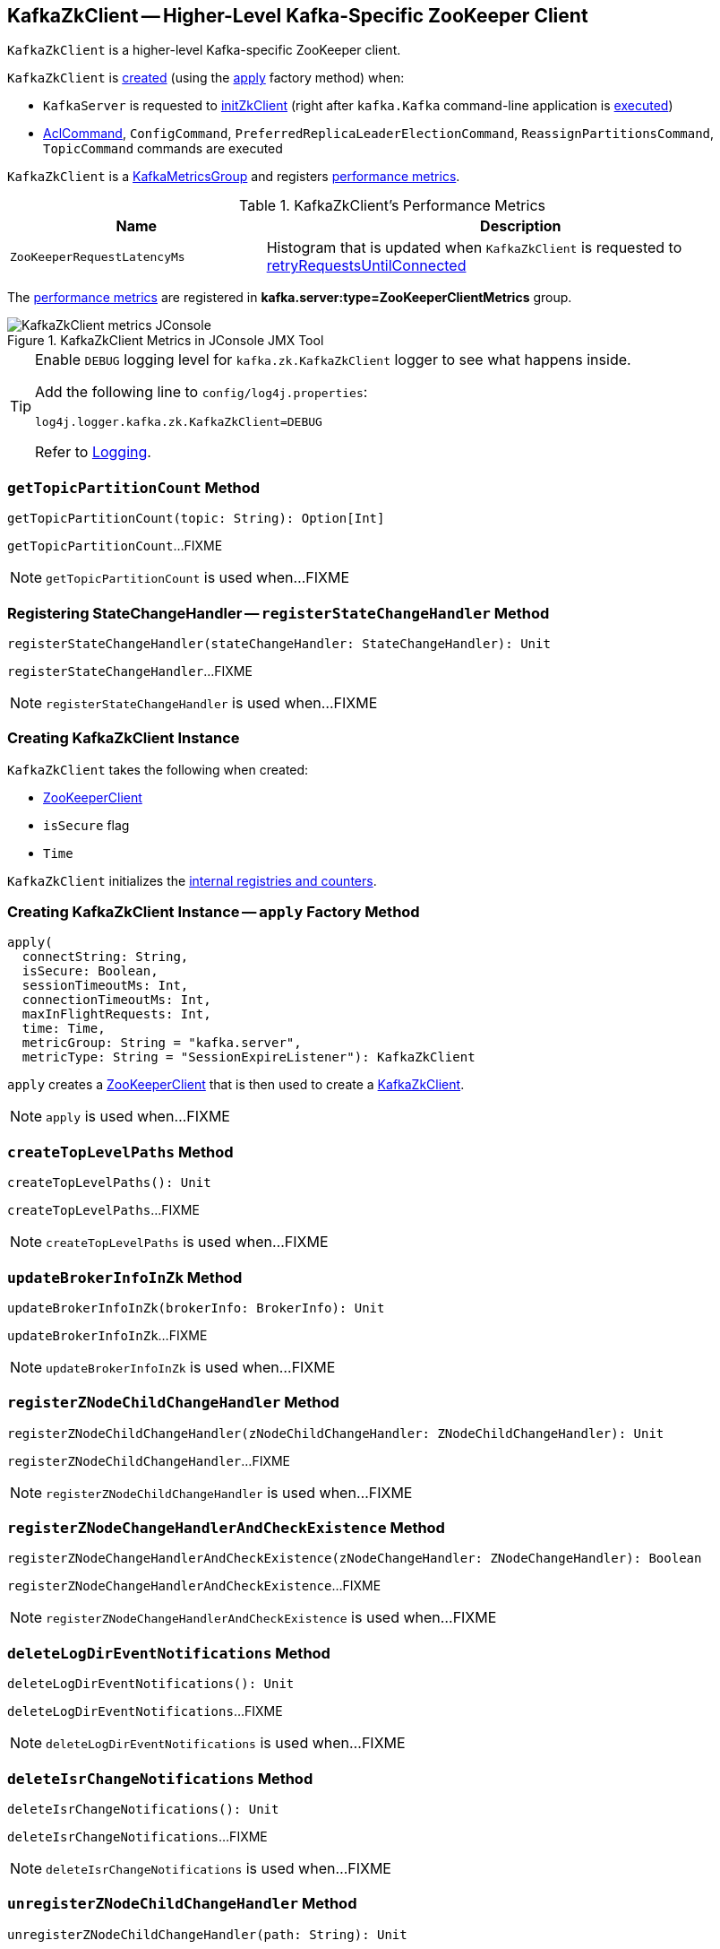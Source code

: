 == [[KafkaZkClient]] KafkaZkClient -- Higher-Level Kafka-Specific ZooKeeper Client

`KafkaZkClient` is a higher-level Kafka-specific ZooKeeper client.

`KafkaZkClient` is <<creating-instance, created>> (using the <<apply, apply>> factory method) when:

* `KafkaServer` is requested to <<kafka-server-KafkaServer.adoc#initZkClient, initZkClient>> (right after `kafka.Kafka` command-line application is <<kafka-Kafka.adoc#main, executed>>)

* <<kafka-admin-AclCommand.adoc#, AclCommand>>, `ConfigCommand`, `PreferredReplicaLeaderElectionCommand`, `ReassignPartitionsCommand`, `TopicCommand` commands are executed

`KafkaZkClient` is a <<kafka-metrics-KafkaMetricsGroup.adoc#, KafkaMetricsGroup>> and registers <<metrics, performance metrics>>.

[[metrics]]
.KafkaZkClient's Performance Metrics
[cols="1m,2",options="header",width="100%"]
|===
| Name
| Description

| ZooKeeperRequestLatencyMs
| [[ZooKeeperRequestLatencyMs]][[latencyMetric]] Histogram that is updated when `KafkaZkClient` is requested to <<retryRequestsUntilConnected, retryRequestsUntilConnected>>

|===

The <<metrics, performance metrics>> are registered in *kafka.server:type=ZooKeeperClientMetrics* group.

.KafkaZkClient Metrics in JConsole JMX Tool
image::images/KafkaZkClient-metrics-JConsole.png[align="center"]

[[logging]]
[TIP]
====
Enable `DEBUG` logging level for `kafka.zk.KafkaZkClient` logger to see what happens inside.

Add the following line to `config/log4j.properties`:

```
log4j.logger.kafka.zk.KafkaZkClient=DEBUG
```

Refer to link:kafka-logging.adoc[Logging].
====

=== [[getTopicPartitionCount]] `getTopicPartitionCount` Method

[source, scala]
----
getTopicPartitionCount(topic: String): Option[Int]
----

`getTopicPartitionCount`...FIXME

NOTE: `getTopicPartitionCount` is used when...FIXME

=== [[registerStateChangeHandler]] Registering StateChangeHandler -- `registerStateChangeHandler` Method

[source, scala]
----
registerStateChangeHandler(stateChangeHandler: StateChangeHandler): Unit
----

`registerStateChangeHandler`...FIXME

NOTE: `registerStateChangeHandler` is used when...FIXME

=== [[creating-instance]] Creating KafkaZkClient Instance

`KafkaZkClient` takes the following when created:

* [[zooKeeperClient]] <<kafka-ZooKeeperClient.adoc#, ZooKeeperClient>>
* [[isSecure]] `isSecure` flag
* [[time]] `Time`

`KafkaZkClient` initializes the <<internal-registries, internal registries and counters>>.

=== [[apply]] Creating KafkaZkClient Instance -- `apply` Factory Method

[source, scala]
----
apply(
  connectString: String,
  isSecure: Boolean,
  sessionTimeoutMs: Int,
  connectionTimeoutMs: Int,
  maxInFlightRequests: Int,
  time: Time,
  metricGroup: String = "kafka.server",
  metricType: String = "SessionExpireListener"): KafkaZkClient
----

`apply` creates a <<kafka-ZooKeeperClient.adoc#, ZooKeeperClient>> that is then used to create a <<creating-instance, KafkaZkClient>>.

[NOTE]
====
`apply` is used when...FIXME
====

=== [[createTopLevelPaths]] `createTopLevelPaths` Method

[source, scala]
----
createTopLevelPaths(): Unit
----

`createTopLevelPaths`...FIXME

NOTE: `createTopLevelPaths` is used when...FIXME

=== [[updateBrokerInfoInZk]] `updateBrokerInfoInZk` Method

[source, scala]
----
updateBrokerInfoInZk(brokerInfo: BrokerInfo): Unit
----

`updateBrokerInfoInZk`...FIXME

NOTE: `updateBrokerInfoInZk` is used when...FIXME

=== [[registerZNodeChildChangeHandler]] `registerZNodeChildChangeHandler` Method

[source, scala]
----
registerZNodeChildChangeHandler(zNodeChildChangeHandler: ZNodeChildChangeHandler): Unit
----

`registerZNodeChildChangeHandler`...FIXME

NOTE: `registerZNodeChildChangeHandler` is used when...FIXME

=== [[registerZNodeChangeHandlerAndCheckExistence]] `registerZNodeChangeHandlerAndCheckExistence` Method

[source, scala]
----
registerZNodeChangeHandlerAndCheckExistence(zNodeChangeHandler: ZNodeChangeHandler): Boolean
----

`registerZNodeChangeHandlerAndCheckExistence`...FIXME

NOTE: `registerZNodeChangeHandlerAndCheckExistence` is used when...FIXME

=== [[deleteLogDirEventNotifications]] `deleteLogDirEventNotifications` Method

[source, scala]
----
deleteLogDirEventNotifications(): Unit
----

`deleteLogDirEventNotifications`...FIXME

NOTE: `deleteLogDirEventNotifications` is used when...FIXME

=== [[deleteIsrChangeNotifications]] `deleteIsrChangeNotifications` Method

[source, scala]
----
deleteIsrChangeNotifications(): Unit
----

`deleteIsrChangeNotifications`...FIXME

NOTE: `deleteIsrChangeNotifications` is used when...FIXME

=== [[unregisterZNodeChildChangeHandler]] `unregisterZNodeChildChangeHandler` Method

[source, scala]
----
unregisterZNodeChildChangeHandler(path: String): Unit
----

`unregisterZNodeChildChangeHandler`...FIXME

NOTE: `unregisterZNodeChildChangeHandler` is used when...FIXME

=== [[unregisterZNodeChangeHandler]] `unregisterZNodeChangeHandler` Method

[source, scala]
----
unregisterZNodeChangeHandler(path: String): Unit
----

`unregisterZNodeChangeHandler`...FIXME

NOTE: `unregisterZNodeChangeHandler` is used when...FIXME

=== [[setControllerEpochRaw]] `setControllerEpochRaw` Method

[source, scala]
----
setControllerEpochRaw(epoch: Int, epochZkVersion: Int): SetDataResponse
----

`setControllerEpochRaw`...FIXME

NOTE: `setControllerEpochRaw` is used when...FIXME

=== [[createControllerEpochRaw]] `createControllerEpochRaw` Method

[source, scala]
----
createControllerEpochRaw(epoch: Int): CreateResponse
----

`createControllerEpochRaw`...FIXME

NOTE: `createControllerEpochRaw` is used when...FIXME

=== [[getAllBrokersInCluster]] Fetching Metadata of Brokers in Cluster -- `getAllBrokersInCluster` Method

[source, scala]
----
getAllBrokersInCluster: Seq[Broker]
----

`getAllBrokersInCluster` <<getSortedBrokerList, fetches broker IDs>> followed by fetching the metadata of every broker (which is the data associated with a `/brokers/ids/[brokerId]` znode).

[NOTE]
====
`getAllBrokersInCluster` is used when:

* `ConfigCommand` is requested to <<kafka-admin-ConfigCommand.adoc#alterConfig, alterConfig>>

* `ReassignPartitionsCommand` is requested to <<kafka-admin-ReassignPartitionsCommand.adoc#removeThrottle, removeThrottle>>

* `TopicCommand` is requested to <<kafka-admin-TopicCommand.adoc#describeTopic, describeTopic>>

* `KafkaController` is requested to <<kafka-controller-KafkaController.adoc#initializeControllerContext, initializeControllerContext>> and at <<kafka-controller-ControllerEvent.adoc#BrokerChange, BrokerChange>> controller event

* `KafkaServer` is requested to <<kafka-server-KafkaServer.adoc#createBrokerInfo, createBrokerInfo>>

* `AdminZkClient` is requested to <<kafka-zk-AdminZkClient.adoc#getBrokerMetadatas, getBrokerMetadatas>>
====

=== [[getAllTopicsInCluster]] `getAllTopicsInCluster` Method

[source, scala]
----
getAllTopicsInCluster: Seq[String]
----

`getAllTopicsInCluster`...FIXME

NOTE: `getAllTopicsInCluster` is used when...FIXME

=== [[getReplicaAssignmentForTopics]] `getReplicaAssignmentForTopics` Method

[source, scala]
----
getReplicaAssignmentForTopics(topics: Set[String]): Map[TopicPartition, Seq[Int]]
----

`getReplicaAssignmentForTopics`...FIXME

NOTE: `getReplicaAssignmentForTopics` is used when...FIXME

=== [[getPartitionReassignment]] `getPartitionReassignment` Method

[source, scala]
----
getPartitionReassignment: collection.Map[TopicPartition, Seq[Int]]
----

`getPartitionReassignment`...FIXME

NOTE: `getPartitionReassignment` is used when...FIXME

=== [[getTopicDeletions]] `getTopicDeletions` Method

[source, scala]
----
getTopicDeletions: Seq[String]
----

`getTopicDeletions`...FIXME

NOTE: `getTopicDeletions` is used when...FIXME

=== [[getTopicPartitionStates]] Retrieving Partition State -- `getTopicPartitionStates` Method

[source, scala]
----
getTopicPartitionStates(
  partitions: Seq[TopicPartition]): Map[TopicPartition, LeaderIsrAndControllerEpoch]
----

`getTopicPartitionStates` <<getTopicPartitionStatesRaw, getTopicPartitionStatesRaw>> for the given `TopicPartitions`.

For every response, `getTopicPartitionStates` decodes the JSON-encoded partition state data (for the partitions that were found in ZooKeeper).

NOTE: `getTopicPartitionStates` is used when `KafkaController` is requested to <<kafka-controller-KafkaController.adoc#updateLeaderAndIsrCache, updateLeaderAndIsrCache>>, <<kafka-controller-KafkaController.adoc#areReplicasInIsr, areReplicasInIsr>>, <<kafka-controller-KafkaController.adoc#updateLeaderEpoch, updateLeaderEpoch>> and <<kafka-controller-KafkaController.adoc#processPartitionReassignmentIsrChange, process a PartitionReassignmentIsrChange controller event>>.

=== [[registerZNodeChangeHandler]] `registerZNodeChangeHandler` Method

[source, scala]
----
registerZNodeChangeHandler(zNodeChangeHandler: ZNodeChangeHandler): Unit
----

`registerZNodeChangeHandler`...FIXME

NOTE: `registerZNodeChangeHandler` is used when...FIXME

=== [[getControllerEpoch]] `getControllerEpoch` Method

[source, scala]
----
getControllerEpoch: Option[(Int, Stat)]
----

`getControllerEpoch`...FIXME

NOTE: `getControllerEpoch` is used when...FIXME

=== [[deletePartitionReassignment]] `deletePartitionReassignment` Method

[source, scala]
----
deletePartitionReassignment(): Unit
----

`deletePartitionReassignment`...FIXME

NOTE: `deletePartitionReassignment` is used when...FIXME

=== [[setOrCreatePartitionReassignment]] `setOrCreatePartitionReassignment` Method

[source, scala]
----
setOrCreatePartitionReassignment(reassignment: collection.Map[TopicPartition, Seq[Int]]): Unit
----

`setOrCreatePartitionReassignment`...FIXME

NOTE: `setOrCreatePartitionReassignment` is used when...FIXME

=== [[getControllerId]] Getting Active Controller ID -- `getControllerId` Method

[source, scala]
----
getControllerId: Option[Int]
----

`getControllerId` sends a request to Zookeeper for the data of the `/controller` znode and returns the following:

* The `brokerid` field of the JSON data when the response is `OK`

* `None` for a `NONODE` response

* Throws a `KeeperException` with the response code and the `/controller` path

[NOTE]
====
`getControllerId` is used when:

* `KafkaController` is requested to <<kafka-controller-KafkaController.adoc#elect, elect>>

* `ControllerEventThread` is requested to <<kafka-controller-ControllerEventThread.adoc#doWork, process controller events>> (and processes <<kafka-controller-ControllerEvent.adoc#ControllerChange, ControllerChange>> and <<kafka-controller-ControllerEvent.adoc#Reelect, Reelect>> events)

* `KafkaServer` is requested to <<kafka-server-KafkaServer.adoc#controlledShutdown, perform a controlled shutdown>>
====

=== [[checkedEphemeralCreate]] Creating Ephemeral Znode (And Throwing Exception When Unsuccessful)-- `checkedEphemeralCreate` Method

[source, scala]
----
checkedEphemeralCreate(path: String, data: Array[Byte]): Unit
----

`checkedEphemeralCreate`...FIXME

NOTE: `checkedEphemeralCreate` is used when...FIXME

=== [[registerControllerAndIncrementControllerEpoch]] `registerControllerAndIncrementControllerEpoch` Method

[source, scala]
----
registerControllerAndIncrementControllerEpoch(controllerId: Int): (Int, Int)
----

`registerControllerAndIncrementControllerEpoch`...FIXME

NOTE: `registerControllerAndIncrementControllerEpoch` is used exclusively when `KafkaController` is requested to <<kafka-controller-KafkaController.adoc#elect, elect>>.

=== [[retryRequestsUntilConnected]] `retryRequestsUntilConnected` Internal Method

[source, scala]
----
retryRequestsUntilConnected[Req <: AsyncRequest](
  requests: Seq[Req]): Seq[Req#Response]
----

`retryRequestsUntilConnected`...FIXME

=== [[createSequentialPersistentPath]] `createSequentialPersistentPath` Method

[source, scala]
----
createSequentialPersistentPath(path: String, data: Array[Byte]): String
----

`createSequentialPersistentPath`...FIXME

NOTE: `createSequentialPersistentPath` is used when `KafkaZkClient` is requested to <<propagateLogDirEvent, propagateLogDirEvent>> and <<propagateIsrChanges, propagateIsrChanges>>.

=== [[propagateLogDirEvent]] `propagateLogDirEvent` Method

[source, scala]
----
propagateLogDirEvent(brokerId: Int): Unit
----

`propagateLogDirEvent`...FIXME

NOTE: `propagateLogDirEvent` is used exclusively when `ReplicaManager` is requested to <<kafka-server-ReplicaManager.adoc#handleLogDirFailure, handleLogDirFailure>>.

=== [[propagateIsrChanges]] `propagateIsrChanges` Method

[source, scala]
----
propagateIsrChanges(isrChangeSet: collection.Set[TopicPartition]): Unit
----

`propagateIsrChanges`...FIXME

NOTE: `propagateIsrChanges` is used exclusively when `ReplicaManager` is requested to <<kafka-server-ReplicaManager.adoc#maybePropagateIsrChanges, maybePropagateIsrChanges>>.

=== [[getTopicPartitionStatesRaw]] `getTopicPartitionStatesRaw` Method

[source, scala]
----
getTopicPartitionStatesRaw(
  partitions: Seq[TopicPartition]): Seq[GetDataResponse]
----

`getTopicPartitionStatesRaw` gets the topic partition states (from the path `/brokers/topics/[topic]/partitions/[partition]/state` in Zookeeper) for the given partitions.

Internally, `getTopicPartitionStatesRaw` creates a ZooKeeper `GetDataRequest` for the path `/brokers/topics/[topic]/partitions/[partition]/state` for every partition (in the given `partitions`).

In the end, `getTopicPartitionStatesRaw` <<retryRequestsUntilConnected, retryRequestsUntilConnected>> the `GetDataRequests`.

[NOTE]
====
`getTopicPartitionStatesRaw` is used when:

* `PartitionStateMachine` is requested to <<kafka-controller-PartitionStateMachine.adoc#doElectLeaderForPartitions, doElectLeaderForPartitions>>

* `ZkReplicaStateMachine` is requested to <<kafka-controller-ZkReplicaStateMachine.adoc#getTopicPartitionStatesFromZk, getTopicPartitionStatesFromZk>>

* `KafkaZkClient` is requested to <<getTopicPartitionStates, getTopicPartitionStates>> (and <<getTopicPartitionState, getTopicPartitionState>>)
====

=== [[getTopicPartitionState]] `getTopicPartitionState` Method

[source, scala]
----
getTopicPartitionState(partition: TopicPartition): Option[LeaderIsrAndControllerEpoch]
----

`getTopicPartitionState`...FIXME

NOTE: `getTopicPartitionState` is used when...FIXME

=== [[getSortedBrokerList]] Fetching Broker IDs -- `getSortedBrokerList` Method

[source, scala]
----
getSortedBrokerList(): Seq[Int]
----

`getSortedBrokerList` <<getChildren, gets the child znodes>> at `/brokers/ids` path and sorts it by broker ID (according to the natural ordering).

[NOTE]
====
`getSortedBrokerList` is used when:

* `ReassignPartitionsCommand` is requested to <<kafka-admin-ReassignPartitionsCommand.adoc#parseAndValidate, parseAndValidate>>

* `KafkaZkClient` is requested to <<getAllBrokersInCluster, getAllBrokersInCluster>>
====

=== [[getChildren]] Fetching Child ZNodes -- `getChildren` Method

[source, scala]
----
getChildren(path : String): Seq[String]
----

`getChildren`...FIXME

NOTE: `getChildren` is used when...FIXME

=== [[getClusterId]] `getClusterId` Method

[source, scala]
----
getClusterId: Option[String]
----

`getClusterId`...FIXME

NOTE: `getClusterId` is used when...FIXME

=== [[createOrGetClusterId]] `createOrGetClusterId` Method

[source, scala]
----
createOrGetClusterId(proposedClusterId: String): String
----

`createOrGetClusterId`...FIXME

NOTE: `createOrGetClusterId` is used when...FIXME

=== [[getAllBrokerAndEpochsInCluster]] All Brokers In Kafka Cluster -- `getAllBrokerAndEpochsInCluster` Method

[source, scala]
----
getAllBrokerAndEpochsInCluster: Map[Broker, Long]
----

`getAllBrokerAndEpochsInCluster`...FIXME

NOTE: `getAllBrokerAndEpochsInCluster` is used when...FIXME

=== [[getAllLogDirEventNotifications]] LogDirEvent Notifications (from Zookeeper) -- `getAllLogDirEventNotifications` Method

[source, scala]
----
getAllLogDirEventNotifications: Seq[String]
----

`getAllLogDirEventNotifications`...FIXME

NOTE: `getAllLogDirEventNotifications` is used when...FIXME

=== [[getBrokerIdsFromLogDirEvents]] Converting LogDirEvent Notifications to Broker IDs -- `getBrokerIdsFromLogDirEvents` Method

[source, scala]
----
getBrokerIdsFromLogDirEvents(
  sequenceNumbers: Seq[String]): Seq[Int]
----

`getBrokerIdsFromLogDirEvents`...FIXME

NOTE: `getBrokerIdsFromLogDirEvents` is used when...FIXME

=== [[createTopicPartitionStatesRaw]] Creating State Znodes for Selected Partitions -- `createTopicPartitionStatesRaw` Method

[source, scala]
----
createTopicPartitionStatesRaw(
  leaderIsrAndControllerEpochs: Map[TopicPartition, LeaderIsrAndControllerEpoch],
  expectedControllerEpochZkVersion: Int
): Seq[CreateResponse]
----

`createTopicPartitionStatesRaw` <<createTopicPartitions, createTopicPartitions>> with the topics (of the given partitions).

`createTopicPartitionStatesRaw` <<createTopicPartition, createTopicPartition>> with the partitions.

For every partition (in the given `leaderIsrAndControllerEpochs`), `createTopicPartitionStatesRaw` creates a new `CreateRequest` to create `/brokers/topics/[topic]/partitions/[partition]/state` persistent znode with the associated `LeaderIsrAndControllerEpoch` encoded to JSON format.

```
// zkCli :2181
$ ./bin/zookeeper-shell.sh :2181 ls /brokers/topics
[t1]

$ ./bin/zookeeper-shell.sh :2181 get /brokers/topics/t1/partitions/0/state
{"controller_epoch":1,"leader":0,"version":1,"leader_epoch":0,"isr":[0]}
```

In the end, `createTopicPartitionStatesRaw` <<retryRequestsUntilConnected, retryRequestsUntilConnected>> all the `CreateRequests`.

NOTE: `createTopicPartitionStatesRaw` is used exclusively when `ZkPartitionStateMachine` is requested to <<kafka-controller-ZkPartitionStateMachine.adoc#initializeLeaderAndIsrForPartitions, initializeLeaderAndIsrForPartitions>>.

=== [[createTopicPartitions]] `createTopicPartitions` Internal Method

[source, scala]
----
createTopicPartitions(
  topics: Seq[String],
  expectedControllerEpochZkVersion: Int):Seq[CreateResponse]
----

`createTopicPartitions`...FIXME

NOTE: `createTopicPartitions` is used when...FIXME

=== [[createTopicPartition]] `createTopicPartition` Internal Method

[source, scala]
----
createTopicPartition(
  partitions: Seq[TopicPartition],
  expectedControllerEpochZkVersion: Int): Seq[CreateResponse]
----

`createTopicPartition`...FIXME

NOTE: `createTopicPartition` is used when...FIXME

=== [[updateLeaderAndIsr]] `updateLeaderAndIsr` Method

[source, scala]
----
updateLeaderAndIsr(
  leaderAndIsrs: Map[TopicPartition, LeaderAndIsr],
  controllerEpoch: Int,
  expectedControllerEpochZkVersion: Int): UpdateLeaderAndIsrResult
----

`updateLeaderAndIsr`...FIXME

NOTE: `updateLeaderAndIsr` is used when...FIXME

=== [[getPartitionsForTopics]] Partition Numbers of Given Topics -- `getPartitionsForTopics` Method

[source, scala]
----
getPartitionsForTopics(
  topics: Set[String]): Map[String, Seq[Int]]
----

`getPartitionsForTopics`...FIXME

NOTE: `getPartitionsForTopics` is used when...FIXME

=== [[getEntityConfigs]] Reading Entity Config From Zookeeper (Under /config Node) -- `getEntityConfigs` Method

[source, scala]
----
getEntityConfigs(
  rootEntityType: String,
  sanitizedEntityName: String): Properties
----

`getEntityConfigs` reads the `/config/[rootEntityType]/[sanitizedEntityName]`.

`getEntityConfigs`...FIXME

NOTE: `getEntityConfigs` is used exclusively when `AdminZkClient` is requested to <<kafka-zk-AdminZkClient.adoc#fetchEntityConfig, fetchEntityConfig>>.

=== [[createAclPaths]] `createAclPaths` Method

[source, scala]
----
createAclPaths(): Unit
----

`createAclPaths`...FIXME

NOTE: `createAclPaths` is used when `AclAuthorizer` is requested to link:kafka-security-authorizer-AclAuthorizer.adoc#configure[configure].
